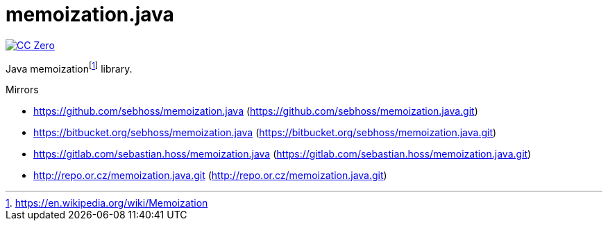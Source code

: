 = memoization.java

image:https://img.shields.io/badge/license-cc%20zero-000000.svg["CC Zero", link="https://creativecommons.org/publicdomain/zero/1.0/"]

Java memoizationfootnote:[https://en.wikipedia.org/wiki/Memoization] library.

Mirrors

- https://github.com/sebhoss/memoization.java (https://github.com/sebhoss/memoization.java.git)
- https://bitbucket.org/sebhoss/memoization.java (https://bitbucket.org/sebhoss/memoization.java.git)
- https://gitlab.com/sebastian.hoss/memoization.java (https://gitlab.com/sebastian.hoss/memoization.java.git)
- http://repo.or.cz/memoization.java.git (http://repo.or.cz/memoization.java.git)
